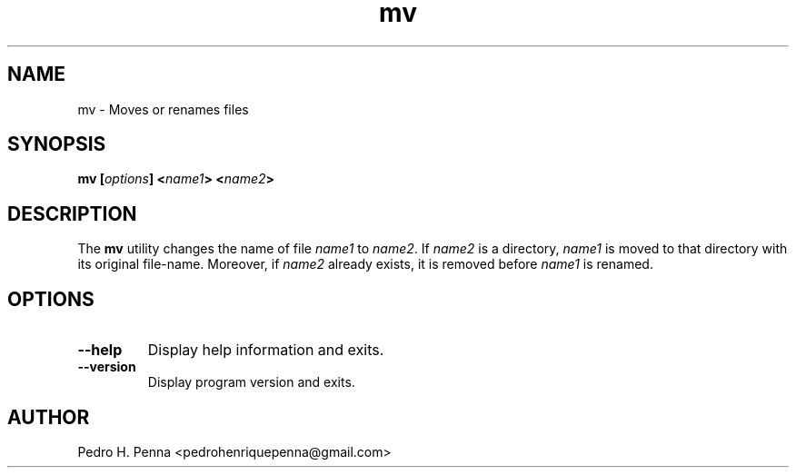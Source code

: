.\"
.\" Copyright(C) 2011-2014 Pedro H. Penna <pedrohenriquepenna@gmail.com>
.\" 
.\" This program is free software; you can redistribute it and/or modify
.\" it under the terms of the GNU General Public License as published by
.\" the Free Software Foundation; either version 3 of the License, or
.\" (at your option) any later version.
.\" 
.\" This program is distributed in the hope that it will be useful,
.\" but WITHOUT ANY WARRANTY; without even the implied warranty of
.\" MERCHANTABILITY or FITNESS FOR A PARTICULAR PURPOSE.  See the
.\" GNU General Public License for more details.
.\" 
.\" You should have received a copy of the GNU General Public License
.\" along with this program. If not, see <http://www.gnu.org/licenses/>.
.\"
.\"=============================================================================
.\"
.TH "mv" 1 "July 2014" "Commands" "The Nanvix User Programmer's Manual"
.\"
.\"=============================================================================
.\"
.SH NAME
.\"
mv \- Moves or renames files
.\"
.\"=============================================================================
.\"
.\"
.SH "SYNOPSIS"
.\"
.BI "mv [" "options" "] <" "name1" "> <" "name2" ">"
.\"
.\"=============================================================================
.\"
.SH "DESCRIPTION"
.\"
The
.BR mv
utility changes the name of file 
.IR name1 " to " name2 .
If 
.IR name2
is a directory,
.IR name1
is moved to that directory with its original file-name.
Moreover, if
.IR name2
already exists, it is removed before 
.IR name1
is renamed.
.\"
.\"=============================================================================
.\"
.SH "OPTIONS"
.\"
.TP 
.BR --help
Display help information and exits.

.TP
.BR --version
Display program version and exits.
.\"
.\"=============================================================================
.\"
.SH AUTHOR
.\"
Pedro H. Penna <pedrohenriquepenna@gmail.com>
.\"
